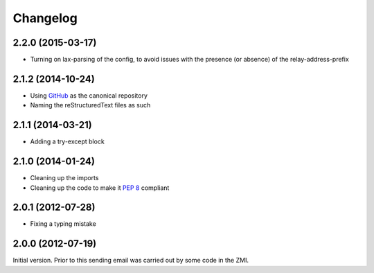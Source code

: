 Changelog
=========

2.2.0 (2015-03-17)
------------------

* Turning on lax-parsing of the config, to avoid issues with the
  presence (or absence) of the relay-address-prefix

2.1.2 (2014-10-24)
------------------

* Using GitHub_ as the canonical repository
* Naming the reStructuredText files as such

.. _GitHub: https://github.com/groupserver/gs.email

2.1.1 (2014-03-21)
------------------

* Adding a try-except block 

2.1.0 (2014-01-24)
------------------

* Cleaning up the imports
* Cleaning up the code to make it :pep:`8` compliant

2.0.1 (2012-07-28)
------------------

* Fixing a typing mistake

2.0.0 (2012-07-19)
------------------

Initial version. Prior to this sending email was carried out by
some code in the ZMI.

..  LocalWords:  ZMI Changelog GitHub reStructuredText
